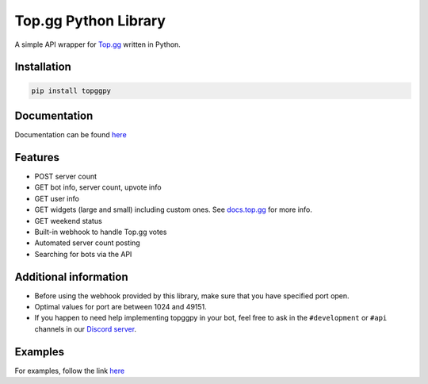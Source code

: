 #####################
Top.gg Python Library
#####################

.. image:: https://img.shields.io/pypi/v/topggpy.svg
   :target: https://pypi.python.org/pypi/topggpy
   :alt: View on PyPI
.. image:: https://img.shields.io/pypi/dm/topggpy?style=flat-square
   :target: https://topggpy.readthedocs.io/en/latest/?badge=latest
   :alt: Monthly PyPI downloads

A simple API wrapper for `Top.gg <https://top.gg/>`_ written in Python.

Installation
------------

.. code:: bash

    pip install topggpy

Documentation
-------------

Documentation can be found `here <https://topggpy.rtfd.io>`_

Features
--------

* POST server count
* GET bot info, server count, upvote info
* GET user info
* GET widgets (large and small) including custom ones. See `docs.top.gg <https://docs.top.gg/>`_ for more info.
* GET weekend status
* Built-in webhook to handle Top.gg votes
* Automated server count posting
* Searching for bots via the API

Additional information
----------------------

* Before using the webhook provided by this library, make sure that you have specified port open.
* Optimal values for port are between 1024 and 49151.
* If you happen to need help implementing topggpy in your bot, feel free to ask in the ``#development`` or ``#api`` channels in our `Discord server <https://discord.gg/EYHTgJX>`_.

Examples
--------

For examples, follow the link `here <examples>`__